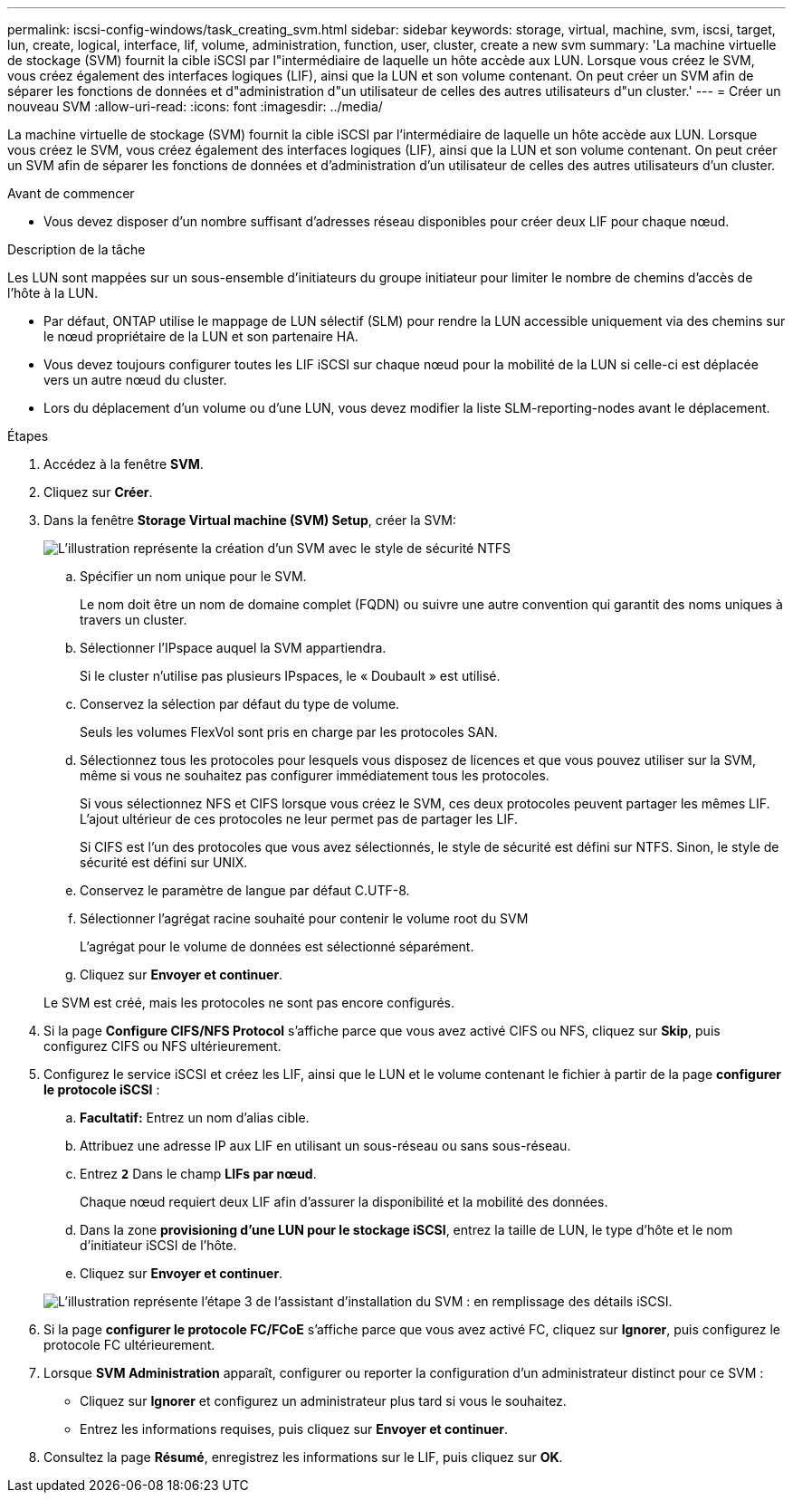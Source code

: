 ---
permalink: iscsi-config-windows/task_creating_svm.html 
sidebar: sidebar 
keywords: storage, virtual, machine, svm, iscsi, target, lun, create, logical, interface, lif, volume, administration, function, user, cluster, create a new svm 
summary: 'La machine virtuelle de stockage (SVM) fournit la cible iSCSI par l"intermédiaire de laquelle un hôte accède aux LUN. Lorsque vous créez le SVM, vous créez également des interfaces logiques (LIF), ainsi que la LUN et son volume contenant. On peut créer un SVM afin de séparer les fonctions de données et d"administration d"un utilisateur de celles des autres utilisateurs d"un cluster.' 
---
= Créer un nouveau SVM
:allow-uri-read: 
:icons: font
:imagesdir: ../media/


[role="lead"]
La machine virtuelle de stockage (SVM) fournit la cible iSCSI par l'intermédiaire de laquelle un hôte accède aux LUN. Lorsque vous créez le SVM, vous créez également des interfaces logiques (LIF), ainsi que la LUN et son volume contenant. On peut créer un SVM afin de séparer les fonctions de données et d'administration d'un utilisateur de celles des autres utilisateurs d'un cluster.

.Avant de commencer
* Vous devez disposer d'un nombre suffisant d'adresses réseau disponibles pour créer deux LIF pour chaque nœud.


.Description de la tâche
Les LUN sont mappées sur un sous-ensemble d'initiateurs du groupe initiateur pour limiter le nombre de chemins d'accès de l'hôte à la LUN.

* Par défaut, ONTAP utilise le mappage de LUN sélectif (SLM) pour rendre la LUN accessible uniquement via des chemins sur le nœud propriétaire de la LUN et son partenaire HA.
* Vous devez toujours configurer toutes les LIF iSCSI sur chaque nœud pour la mobilité de la LUN si celle-ci est déplacée vers un autre nœud du cluster.
* Lors du déplacement d'un volume ou d'une LUN, vous devez modifier la liste SLM-reporting-nodes avant le déplacement.


.Étapes
. Accédez à la fenêtre *SVM*.
. Cliquez sur *Créer*.
. Dans la fenêtre *Storage Virtual machine (SVM) Setup*, créer la SVM:
+
image::../media/svm_setup_details_page_ntfs_selected_iscsi_windows.gif[L'illustration représente la création d'un SVM avec le style de sécurité NTFS]

+
.. Spécifier un nom unique pour le SVM.
+
Le nom doit être un nom de domaine complet (FQDN) ou suivre une autre convention qui garantit des noms uniques à travers un cluster.

.. Sélectionner l'IPspace auquel la SVM appartiendra.
+
Si le cluster n'utilise pas plusieurs IPspaces, le « Doubault » est utilisé.

.. Conservez la sélection par défaut du type de volume.
+
Seuls les volumes FlexVol sont pris en charge par les protocoles SAN.

.. Sélectionnez tous les protocoles pour lesquels vous disposez de licences et que vous pouvez utiliser sur la SVM, même si vous ne souhaitez pas configurer immédiatement tous les protocoles.
+
Si vous sélectionnez NFS et CIFS lorsque vous créez le SVM, ces deux protocoles peuvent partager les mêmes LIF. L'ajout ultérieur de ces protocoles ne leur permet pas de partager les LIF.

+
Si CIFS est l'un des protocoles que vous avez sélectionnés, le style de sécurité est défini sur NTFS. Sinon, le style de sécurité est défini sur UNIX.

.. Conservez le paramètre de langue par défaut C.UTF-8.
.. Sélectionner l'agrégat racine souhaité pour contenir le volume root du SVM
+
L'agrégat pour le volume de données est sélectionné séparément.

.. Cliquez sur *Envoyer et continuer*.


+
Le SVM est créé, mais les protocoles ne sont pas encore configurés.

. Si la page *Configure CIFS/NFS Protocol* s'affiche parce que vous avez activé CIFS ou NFS, cliquez sur *Skip*, puis configurez CIFS ou NFS ultérieurement.
. Configurez le service iSCSI et créez les LIF, ainsi que le LUN et le volume contenant le fichier à partir de la page *configurer le protocole iSCSI* :
+
.. *Facultatif:* Entrez un nom d'alias cible.
.. Attribuez une adresse IP aux LIF en utilisant un sous-réseau ou sans sous-réseau.
.. Entrez `*2*` Dans le champ *LIFs par nœud*.
+
Chaque nœud requiert deux LIF afin d'assurer la disponibilité et la mobilité des données.

.. Dans la zone *provisioning d'une LUN pour le stockage iSCSI*, entrez la taille de LUN, le type d'hôte et le nom d'initiateur iSCSI de l'hôte.
.. Cliquez sur *Envoyer et continuer*.


+
image::../media/svm_wizard_iscsi_details_windows.gif[L'illustration représente l'étape 3 de l'assistant d'installation du SVM : en remplissage des détails iSCSI.]

. Si la page *configurer le protocole FC/FCoE* s'affiche parce que vous avez activé FC, cliquez sur *Ignorer*, puis configurez le protocole FC ultérieurement.
. Lorsque *SVM Administration* apparaît, configurer ou reporter la configuration d'un administrateur distinct pour ce SVM :
+
** Cliquez sur *Ignorer* et configurez un administrateur plus tard si vous le souhaitez.
** Entrez les informations requises, puis cliquez sur *Envoyer et continuer*.


. Consultez la page *Résumé*, enregistrez les informations sur le LIF, puis cliquez sur *OK*.

